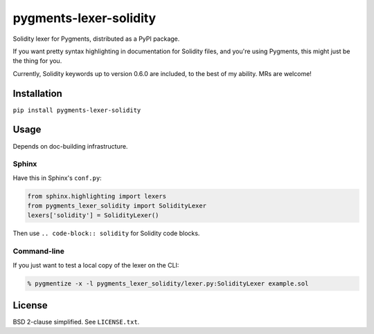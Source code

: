 pygments-lexer-solidity
=======================

Solidity lexer for Pygments, distributed as a PyPI package.

If you want pretty syntax highlighting in documentation for Solidity
files, and you're using Pygments, this might just be the thing for you.

Currently, Solidity keywords up to version 0.6.0 are included, to the
best of my ability. MRs are welcome!


Installation
------------

``pip install pygments-lexer-solidity``


Usage
-----

Depends on doc-building infrastructure.

Sphinx
^^^^^^

Have this in Sphinx's ``conf.py``:

.. code-block:: python
   
   from sphinx.highlighting import lexers
   from pygments_lexer_solidity import SolidityLexer
   lexers['solidity'] = SolidityLexer()

Then use ``.. code-block:: solidity`` for Solidity code blocks.

Command-line
^^^^^^^^^^^^

If you just want to test a local copy of the lexer on the CLI:

.. code-block:: shell
   
   % pygmentize -x -l pygments_lexer_solidity/lexer.py:SolidityLexer example.sol


License
-------

BSD 2-clause simplified. See ``LICENSE.txt``.
